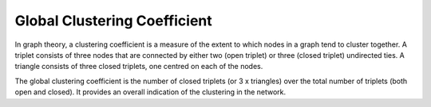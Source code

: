 Global Clustering Coefficient
-----------------------------

In graph theory, a clustering coefficient is a measure of the extent to which nodes in a graph tend to cluster together. A triplet consists of three nodes that are connected by either two (open triplet) or three (closed triplet) undirected ties. A triangle consists of three closed triplets, one centred on each of the nodes.

The global clustering coefficient is the number of closed triplets (or 3 x triangles) over the total number of triplets (both open and closed). It provides an overall indication of the clustering in the network.


.. help-id: au.gov.asd.tac.constellation.views.analyticview.analytics.GlobalClusteringCoefficientAnalytic
